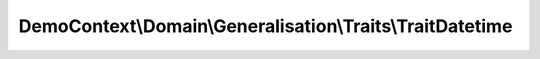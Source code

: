 ----------------------------------------------------------
DemoContext\\Domain\\Generalisation\\Traits\\TraitDatetime
----------------------------------------------------------

.. php:namespace: DemoContext\\Domain\\Generalisation\\Traits

.. php:trait:: TraitDatetime

    abstract class for time attributs.

    .. php:attr:: created_at

        protected datetime

    .. php:attr:: updated_at

        protected datetime

    .. php:attr:: published_at

        protected date

    .. php:attr:: archive_at

        protected datetime

    .. php:method:: setCreatedValue()

    .. php:method:: setUpdatedValue()

    .. php:method:: setCreatedAt($createdAt)

        {@inheritdoc}

        :param $createdAt:

    .. php:method:: getCreatedAt()

        {@inheritdoc}

    .. php:method:: setUpdatedAt($updatedAt)

        {@inheritdoc}

        :param $updatedAt:

    .. php:method:: getUpdatedAt()

        {@inheritdoc}

    .. php:method:: setPublishedAt($publishedAt)

        {@inheritdoc}

        :param $publishedAt:

    .. php:method:: getPublishedAt()

        {@inheritdoc}

    .. php:method:: setArchiveAt($archiveAt)

        {@inheritdoc}

        :param $archiveAt:

    .. php:method:: getArchiveAt()

        {@inheritdoc}
